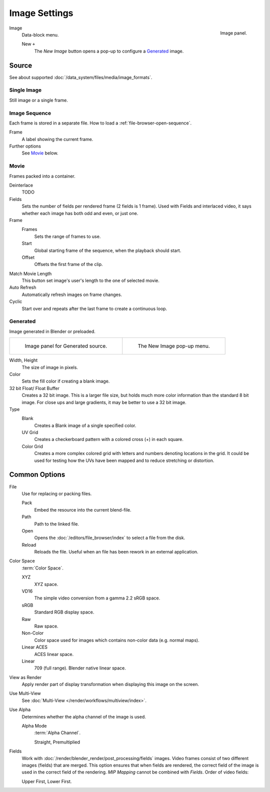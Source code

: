 .. (Todo) move to data_system: shared with movie editor?

**************
Image Settings
**************

.. figure:: /images/editors_uv-image_image-settings_movie-image-panel.png
   :align: right

   Image panel.


Image
   Data-block menu.

   New ``+``
      The *New Image* button opens a pop-up to configure a `Generated`_ image.


Source
======

See about supported :doc:`/data_system/files/media/image_formats`.


Single Image
------------

Still image or a single frame.


Image Sequence
--------------

Each frame is stored in a separate file.
How to load a :ref:`file-browser-open-sequence`.

Frame
   A label showing the current frame.
Further options
   See `Movie`_ below.


Movie
-----

Frames packed into a container.

Deinterlace
   TODO
Fields
   Sets the number of fields per rendered frame (2 fields is 1 frame).
   Used with Fields and interlaced video,
   it says whether each image has both odd and even, or just one.
Frame
   Frames
      Sets the range of frames to use.
   Start
      Global starting frame of the sequence, when the playback should start.
   Offset
      Offsets the first frame of the clip.
Match Movie Length
   This button set image's user's length to the one of selected movie.
Auto Refresh
   Automatically refresh images on frame changes.
Cyclic
   Start over and repeats after the last frame to create a continuous loop.


.. _image-generated:

Generated
---------

Image generated in Blender or preloaded.

.. list-table::

   * - .. figure:: /images/editors_uv-image_image-settings_generated-image-panel.png

          Image panel for Generated source.

     - .. figure:: /images/editors_uv-image_image-settings_generated-new-image.png

          The New Image pop-up menu.

Width, Height
   The size of image in pixels.
Color
   Sets the fill color if creating a blank image.
32 bit Float/ Float Buffer
   Creates a 32 bit image. This is a larger file size,
   but holds much more color information than the standard 8 bit image.
   For close ups and large gradients, it may be better to use a 32 bit image.
Type
   Blank
      Creates a Blank image of a single specified color.
   UV Grid
      Creates a checkerboard pattern with a colored cross (+) in each square.
   Color Grid
      Creates a more complex colored grid with letters and numbers denoting locations in the grid.
      It could be used for testing how the UVs have been mapped and to reduce stretching or distortion.


Common Options
==============

File
   Use for replacing or packing files.

   Pack
      Embed the resource into the current blend-file.
   Path
      Path to the linked file.
   Open
      Opens the :doc:`/editors/file_browser/index` to select a file from the disk.
   Reload
      Reloads the file. Useful when an file has been rework in an external application.
Color Space
   :term:`Color Space`.

   XYZ
      XYZ space.
   VD16
      The simple video conversion from a gamma 2.2 sRGB space.
   sRGB
      Standard RGB display space.
   Raw
      Raw space.
   Non-Color
      Color space used for images which contains non-color data (e.g. normal maps).
   Linear ACES
      ACES linear space.
   Linear
      709 (full range). Blender native linear space.
View as Render
   Apply render part of display transformation when displaying this image on the screen.
Use Multi-View
   See :doc:`Multi-View </render/workflows/multiview/index>`.
Use Alpha
   Determines whether the alpha channel of the image is used.

   Alpha Mode
      :term:`Alpha Channel`.

      Straight, Premultiplied

Fields
   Work with :doc:`/render/blender_render/post_processing/fields` images.
   Video frames consist of two different images (fields) that are merged.
   This option ensures that when fields are rendered,
   the correct field of the image is used in the correct field of the rendering.
   *MIP Mapping* cannot be combined with *Fields*. Order of video fields:

   Upper First, Lower First.
